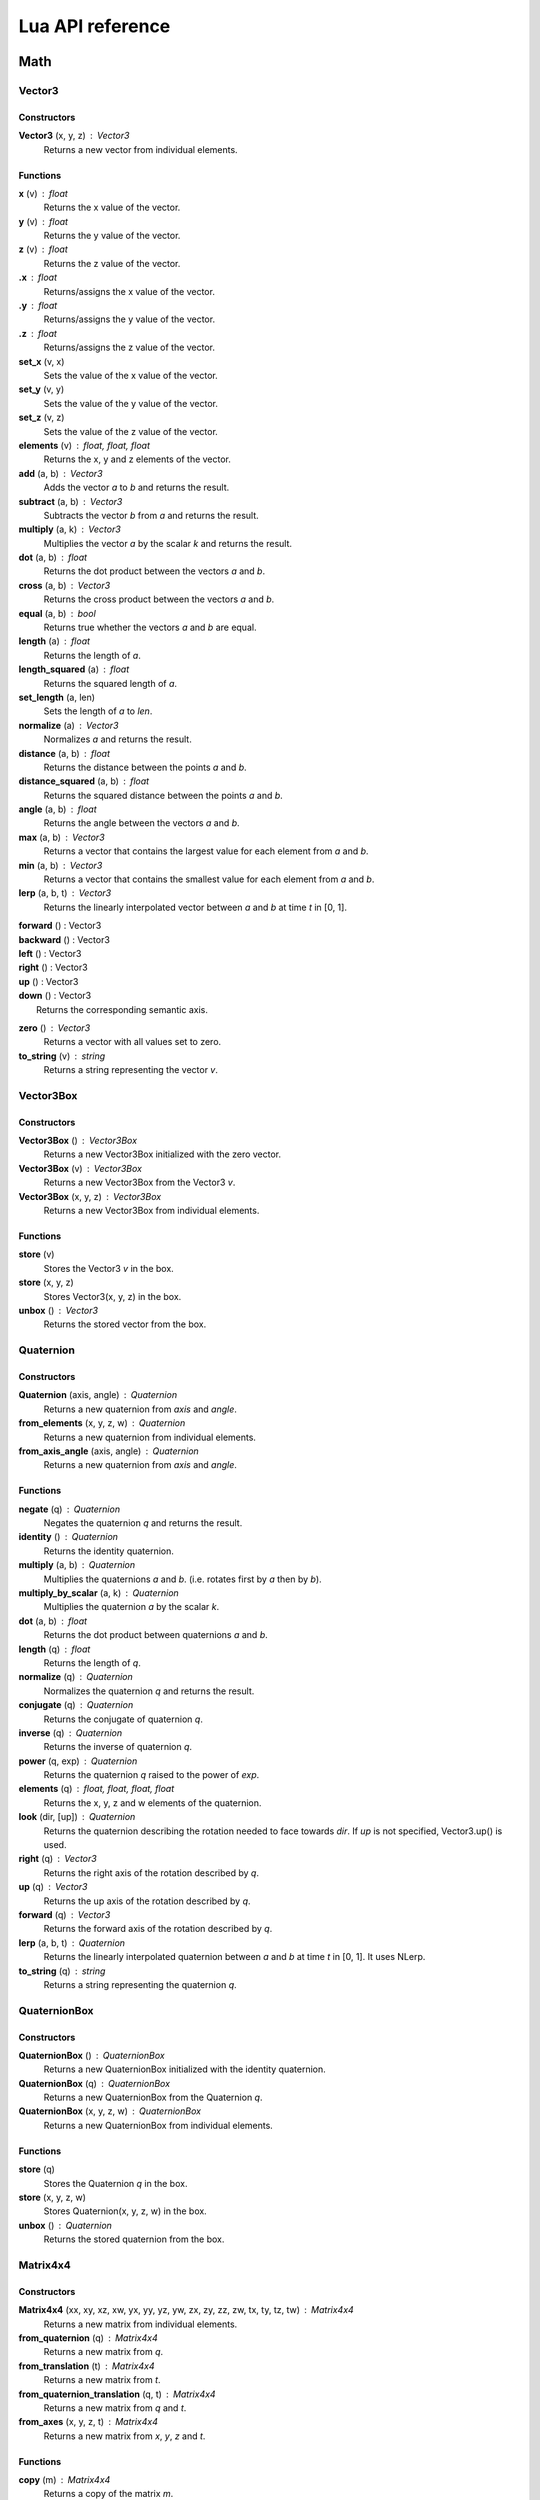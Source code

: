 =================
Lua API reference
=================

Math
====

Vector3
-------

Constructors
~~~~~~~~~~~~

**Vector3** (x, y, z) : Vector3
	Returns a new vector from individual elements.

Functions
~~~~~~~~~

**x** (v) : float
	Returns the x value of the vector.

**y** (v) : float
	Returns the y value of the vector.

**z** (v) : float
	Returns the z value of the vector.

**.x** : float
	Returns/assigns the x value of the vector.

**.y** : float
	Returns/assigns the y value of the vector.

**.z** : float
	Returns/assigns the z value of the vector.

**set_x** (v, x)
	Sets the value of the x value of the vector.

**set_y** (v, y)
	Sets the value of the y value of the vector.

**set_z** (v, z)
	Sets the value of the z value of the vector.

**elements** (v) : float, float, float
	Returns the x, y and z elements of the vector.

**add** (a, b) : Vector3
	Adds the vector *a* to *b* and returns the result.

**subtract** (a, b) : Vector3
	Subtracts the vector *b* from *a* and returns the result.

**multiply** (a, k) : Vector3
	Multiplies the vector *a* by the scalar *k* and returns the result.

**dot** (a, b) : float
	Returns the dot product between the vectors *a* and *b*.

**cross** (a, b) : Vector3
	Returns the cross product between the vectors *a* and *b*.

**equal** (a, b) : bool
	Returns true whether the vectors *a* and *b* are equal.

**length** (a) : float
	Returns the length of *a*.

**length_squared** (a) : float
	Returns the squared length of *a*.

**set_length** (a, len)
	Sets the length of *a* to *len*.

**normalize** (a) : Vector3
	Normalizes *a* and returns the result.

**distance** (a, b) : float
	Returns the distance between the points *a* and *b*.

**distance_squared** (a, b) : float
	Returns the squared distance between the points *a* and *b*.

**angle** (a, b) : float
	Returns the angle between the vectors *a* and *b*.

**max** (a, b) : Vector3
	Returns a vector that contains the largest value for each element from *a* and *b*.

**min** (a, b) : Vector3
	Returns a vector that contains the smallest value for each element from *a* and *b*.

**lerp** (a, b, t) : Vector3
	Returns the linearly interpolated vector between *a* and *b* at time *t* in [0, 1].

| **forward** () : Vector3
| **backward** () : Vector3
| **left** () : Vector3
| **right** () : Vector3
| **up** () : Vector3
| **down** () : Vector3
| 	Returns the corresponding semantic axis.

**zero** () : Vector3
	Returns a vector with all values set to zero.

**to_string** (v) : string
	Returns a string representing the vector *v*.

Vector3Box
----------

Constructors
~~~~~~~~~~~~

**Vector3Box** () : Vector3Box
	Returns a new Vector3Box initialized with the zero vector.

**Vector3Box** (v) : Vector3Box
	Returns a new Vector3Box from the Vector3 *v*.

**Vector3Box** (x, y, z) : Vector3Box
	Returns a new Vector3Box from individual elements.

Functions
~~~~~~~~~

**store** (v)
	Stores the Vector3 *v* in the box.

**store** (x, y, z)
	Stores Vector3(x, y, z) in the box.

**unbox** () : Vector3
	Returns the stored vector from the box.

Quaternion
----------

Constructors
~~~~~~~~~~~~

**Quaternion** (axis, angle) : Quaternion
	Returns a new quaternion from *axis* and *angle*.

**from_elements** (x, y, z, w) : Quaternion
	Returns a new quaternion from individual elements.

**from_axis_angle** (axis, angle) : Quaternion
	Returns a new quaternion from *axis* and *angle*.

Functions
~~~~~~~~~

**negate** (q) : Quaternion
	Negates the quaternion *q* and returns the result.

**identity** () : Quaternion
	Returns the identity quaternion.

**multiply** (a, b) : Quaternion
	Multiplies the quaternions *a* and *b*. (i.e. rotates first by *a* then by *b*).

**multiply_by_scalar** (a, k) : Quaternion
	Multiplies the quaternion *a* by the scalar *k*.

**dot** (a, b) : float
	Returns the dot product between quaternions *a* and *b*.

**length** (q) : float
	Returns the length of *q*.

**normalize** (q) : Quaternion
	Normalizes the quaternion *q* and returns the result.

**conjugate** (q) : Quaternion
	Returns the conjugate of quaternion *q*.

**inverse** (q) : Quaternion
	Returns the inverse of quaternion *q*.

**power** (q, exp) : Quaternion
	Returns the quaternion *q* raised to the power of *exp*.

**elements** (q) : float, float, float, float
	Returns the x, y, z and w elements of the quaternion.

**look** (dir, [up]) : Quaternion
	Returns the quaternion describing the rotation needed to face towards *dir*.
	If *up* is not specified, Vector3.up() is used.

**right** (q) : Vector3
	Returns the right axis of the rotation described by *q*.

**up** (q) : Vector3
	Returns the up axis of the rotation described by *q*.

**forward** (q) : Vector3
	Returns the forward axis of the rotation described by *q*.

**lerp** (a, b, t) : Quaternion
	Returns the linearly interpolated quaternion between *a* and *b* at time *t* in [0, 1].
	It uses NLerp.

**to_string** (q) : string
	Returns a string representing the quaternion *q*.

QuaternionBox
-------------

Constructors
~~~~~~~~~~~~

**QuaternionBox** () : QuaternionBox
	Returns a new QuaternionBox initialized with the identity quaternion.

**QuaternionBox** (q) : QuaternionBox
	Returns a new QuaternionBox from the Quaternion *q*.

**QuaternionBox** (x, y, z, w) : QuaternionBox
	Returns a new QuaternionBox from individual elements.

Functions
~~~~~~~~~

**store** (q)
	Stores the Quaternion *q* in the box.

**store** (x, y, z, w)
	Stores Quaternion(x, y, z, w) in the box.

**unbox** () : Quaternion
	Returns the stored quaternion from the box.

Matrix4x4
---------

Constructors
~~~~~~~~~~~~

**Matrix4x4** (xx, xy, xz, xw, yx, yy, yz, yw, zx, zy, zz, zw, tx, ty, tz, tw) : Matrix4x4
	Returns a new matrix from individual elements.

**from_quaternion** (q) : Matrix4x4
	Returns a new matrix from *q*.

**from_translation** (t) : Matrix4x4
	Returns a new matrix from *t*.

**from_quaternion_translation** (q, t) : Matrix4x4
	Returns a new matrix from *q* and *t*.

**from_axes** (x, y, z, t) : Matrix4x4
	Returns a new matrix from *x*, *y*, *z* and *t*.

Functions
~~~~~~~~~

**copy** (m) : Matrix4x4
	Returns a copy of the matrix *m*.

**add** (a, b) : Matrix4x4
	Adds the matrix *a* to *b* and returns the result.

**subtract** (a, b) : Matrix4x4
	Subtracts the matrix *b* from *a* and returns the result.

**multiply** (a, b) : Matrix4x4
	Multiplies the matrix *a* by *b* and returns the result. (i.e. transforms first by *a* then by *b*)

**transpose** (m) : Matrix4x4
	Transposes the matrix *m* and returns the result.

**invert** (m) : Matrix4x4
	Inverts the matrix *m* and returns the result.

**x** (m) : Vector3
	Returns the x axis of the matrix *m*.

**y** (m) : Vector3
	Returns the y axis of the matrix *m*.

**z** (m) : Vector3
	Returns the z axis of the matrix *m*.

**set_x** (m, x)
	Sets the x axis of the matrix *m*.

**set_y** (m, y)
	Sets the y axis of the matrix *m*.

**set_z** (m, z)
	Sets the z axis of the matrix *m*.

**rotation** (m) : Quaternion
	Returns the rotation portion of the matrix *m*.

**set_rotation** (m, r)
	Sets the rotation portion of the matrix *m*.

**translation** (m) : Vector3
	Returns the translation portion of the matrix *m*.

**set_translation** (m, t)
	Sets the translation portion of the matrix *m*.

**identity** ()
	Returns the identity matrix.

**transform** (m, v) : Vector3
	Transforms the vector *v* by the matrix *m* and returns the result.

**to_string** (m) : string
	Returns a string representing the matrix *m*.

Matrix4x4Box
------------

Constructors
~~~~~~~~~~~~

**Matrix4x4Box** () : Matrix4x4Box
	Returns a new Matrix4x4Box initialized with the identity matrix.

**Matrix4x4Box** (m) : Matrix4x4Box
	Returns a new Matrix4x4Box from the Matrix4x4 *m*.

Functions
~~~~~~~~~

**store** (m)
	Stores the Matrix4x4 *m* in the box.

**unbox** () : Matrix4x4
	Returns the stored matrix from the box.

Color4
------

Constructors
~~~~~~~~~~~~

**Color4** (r, g, b, a) : Color4
	Returns a new Color4 from individual elements.

Functions
~~~~~~~~~

**lerp** (a, b, t) : Color4
	Returns the linearly interpolated color between *a* and *b* at time *t* in [0, 1].

| **black** () : Color4
| **white** () : Color4
| **red** () : Color4
| **green** () : Color4
| **blue** () : Color4
| **yellow** () : Color4
| **orange** () : Color4
|	Returns the corresponding mnemonic color.

**to_string** (c) : string
	Returns a string representing the color *c*.

Math
----

**ray_plane_intersection** (from, dir, point, normal) : float
	Returns the distance along ray (from, dir) to intersection point with plane defined by
	*point* and *normal* or -1.0 if no intersection.

**ray_disc_intersection** (from, dir, center, radius, normal) : float
	Returns the distance along ray (from, dir) to intersection point with disc defined by
	*center*, *radius* and *normal* or -1.0 if no intersection.

**ray_sphere_intersection** (from, dir, center, radius) : float
	Returns the distance along ray (from, dir) to intersection point with sphere defined by
	*center* and *radius* or -1.0 if no intersection.

**ray_obb_intersection** (from, dir, tm, half_extents) : float
	Returns the distance along ray (from, dir) to intersection point with the oriented
	bounding box (tm, half_extents) or -1.0 if no intersection.

**ray_triangle_intersection** (from, dir, v0, v1, v2) : float
	Returns the distance along ray (from, dir) to intersection point with the triangle
	(v0, v1, v2) or -1.0 if no intersection.

UnitManager
===========

**create** ([world]) : UnitId
	Creates a new empty unit. If *world* is specified, the unit will be owned by
	that world.

**destroy** (unit)
	Destroys the given *unit*.

**alive** (unit) : bool
	Returns whether the unit is alive.

World
=====

**spawn_unit** (world, name, [position, rotation]) : UnitId
	Spawns a new instance of the unit *name* at the given *position* and *rotation*.

**spawn_empty_unit** (world) : UnitId
	Spawns a new empty unit and returns its id.

**destroy_unit** (world, unit)
	Destroys the given *unit*.

**num_units** (world) : int
	Returns the number of units in the *world*.

**units** (world) : table
	Returns all the the units in the world in a table.

**update_animations** (world, dt)
	Update all animations with *dt*.

**update_scene** (world, dt)
	Updates the scene with *dt*.

**update** (world, dt)
	Updates the world with *dt*.

**create_debug_line** (world, depth_test) : DebugLine
	Creates a new DebugLine. *depth_test* controls whether to
	enable depth test when rendering the lines.

**destroy_debug_line** (world, line)
	Destroys the debug *line*.

**create_screen_gui** (world) : Gui
	Creates a new Gui.

**scene_graph** (world) : SceneGraph
	Returns the scene graph.

**render_world** (world) : RenderWorld
	Returns the render sub-world.

**physics_world** (world) : PhysicsWorld
	Returns the physics sub-world.

**sound_world** (world) : SoundWorld
	Returns the sound sub-world.

**animation_state_machine** (world) : AnimationStateMachine
	Returns the animation state machine.

Camera
------

**camera_create** (world, unit, projection, fov, far_range, near_range, pose) : Id
	Creates a new camera for *unit* and returns its id.
	Projection can be either ``orthographic`` or ``perspective``.

**camera_instances** (world, unit) : Id
	Returns the IDs for all the cameras of the *unit*.

**camera_set_projection_type** (world, unit, projection)
	Sets the projection type of the camera.
	Projection can be either ``orthographic`` or ``perspective``.

**camera_projection_type** (world, unit) : string
	Returns the projection type of the camera.
	It can be either ``orthographic`` or ``perspective``.

**camera_fov** (world, unit) : float
	Returns the field-of-view of the camera in degrees.

**camera_set_fov** (world, unit, fov)
	Sets the field-of-view of the camera in degrees.

**camera_near_clip_distance** (world, unit) : float
	Returns the near clip distance of the camera.

**camera_set_near_clip_distance** (world, unit, near)
	Sets the near clip distance of the camera.

**camera_far_clip_distance** (world, unit) : float
	Returns the far clip distance of the camera.

**camera_set_far_clip_distance** (world, unit, far)
	Sets the far clip distance of the camera.

**camera_set_orthographic_size** (world, unit, half_size)
	Sets the vertical *half_size* of the orthographic view volume.
	The horizontal size is proportional to the viewport's aspect ratio.

**camera_screen_to_world** (world, unit, pos) : Vector3
	Returns *pos* from screen-space to world-space coordinates.

**camera_world_to_screen** (world, unit, pos) : Vector3
	Returns *pos* from world-space to screen-space coordinates.

Sound
-----

**play_sound** (world, name, [loop, volume, position, range]) : SoundInstanceId
	Plays the sound with the given *name* at the given *position*, with the given
	*volume* and *range*. *loop* controls whether the sound must loop or not.

**stop_sound** (world, id)
	Stops the sound with the given *id*.

**link_sound** (world, id, unit, node)
	Links the sound *id* to the *node* of the given *unit*.
	After this call, the sound *id* will follow the unit *unit*.

**set_listener_pose** (world, pose)
	Sets the *pose* of the listener.

**set_sound_position** (world, id, position)
	Sets the *position* of the sound *id*.

**set_sound_range** (world, id, range)
	Sets the *range* of the sound *id*.

**set_sound_volume** (world, id, volume)
	Sets the *volume* of the sound *id*.

Level
-----

**load_level** (world, name, [pos, rot]) : Level
	Loads the level *name* into the world at the given *position* and *rotation*.

SceneGraph
==========

**create** (sg, unit, position, rotation, scale) : Id
	Creates the transform for the *unit* and returns its ID.

**destroy** (sg, unit, id)
	Destroys the transform for the *unit*. The transform *id* is ignored.

**instances** (sg, unit) : Id
	Returns the IDs for all the transforms of the *unit*.

**local_position** (sg, unit) : Vector3
	Returns the local position of the *unit*.

**local_rotation** (sg, unit) : Quaternion
	Returns the local rotation of the *unit*.

**local_scale** (sg, unit) : Vector3
	Returns the local scale of the *unit*.

**local_pose** (sg, unit) : Matrix4x4
	Returns the local pose of the *unit*.

**world_position** (sg, unit) : Vector3
	Returns the world position of the *unit*.

**world_rotation** (sg, unit) : Quaternion
	Returns the world rotation of the *unit*.

**world_pose** (sg, unit) : Matrix4x4
	Returns the world pose of the *unit*.

**set_local_position** (sg, unit, position)
	Sets the local *position* of the *unit*.

**set_local_rotation** (sg, unit, rotation)
	Sets the local *rotation* of the *unit*.

**set_local_scale** (sg, unit, scale)
	Sets the local *scale* of the *unit*.

**set_local_pose** (sg, unit, pose)
	Sets the local *pose* of the *unit*.

**link** (sg, child, parent)
	Links the unit *child* to the unit *parent*.

**unlink** (sg, unit)
	Unlinks the *unit* from its parent if it has any.
	After unlinking, the @a unit's local pose is set to its previous world pose.

Material
========

**set_float** (material, name, value)
	Sets the *value* of the variable *name*.

**set_vector2** (material, name, value)
	Sets the *value* of the variable *name*.

**set_vector3** (material, name, value)
	Sets the *value* of the variable *name*.

RenderWorld
===========

**enable_debug_drawing** (rw, enable)
	Sets whether to *enable* debug drawing.

Mesh
----

**mesh_create** (rw, unit, mesh_resource, geometry_name, material_resource, visible, pose) : Id
	Creates a new mesh instance for *unit* and returns its id.

**mesh_destroy** (rw, id)
	Destroys the mesh *id*.

**mesh_instances** (rw, unit) : Id
	Returns the IDs for all the meshes of the *unit*.

**mesh_obb** (rw, id) : Matrix4x4, Vector3
	Returns the OBB of the mesh *id* as (pose, half_extents).

**mesh_raycast** (rw, id, from, dir) : float
	Returns the distance along ray (from, dir) to intersection point with the mesh *id* or -1.0 if no intersection.

Sprite
------

**sprite_create** (rw, unit, sprite_resource, material_resource, visible, pose) : Id
	Creates a new sprite instance for the *unit* and returns its id.

**sprite_destroy** (rw, unit)
	Destroys the sprite of the *unit*.

**sprite_instances** (rw, unit) : Id
	Returns the IDs for all the sprites of the *unit*.

**sprite_set_frame** (rw, unit, index)
	Sets the frame *index* of the sprite.

**sprite_set_visible** (rw, unit, visible)
	Sets whether the sprite is *visible*.

**sprite_flip_x** (rw, unit, flip)
	Sets whether to flip the sprite on the x-axis.

**sprite_flip_y** (rw, unit, flip)
	Sets whether to flip the sprite on the y-axis.

**sprite_set_layer** (rw, unit, layer)
	Sets the layer of the sprite.

**sprite_set_depth** (rw, unit, depth)
	Sets the depth of the sprite.

**sprite_obb** (rw, unit) : Matrix4x4, Vector3
	Returns the OBB of the sprite as (pose, half_extents).

**sprite_raycast** (rw, unit, from, dir) : float
	Returns the distance along ray (from, dir) to intersection point with the sprite or -1.0 if no
	intersection.

Light
-----

**light_create** (rw, unit, type, range, intensity, spot_angle, color, pose) : Id
	Creates a new light for the *unit* and returns its id.
	Type can be either ``directional``, ``omni`` or ``spot``.

**light_destroy** (rw, unit)
	Destroys the light of the *unit*.

**light_instances** (rw, unit) : Id
	Returns the IDs for all the lights of the *unit*.

**light_type** (rw, unit) : string
	Returns the type of the light of the *unit*.
	It can be either ``directional``, ``omni`` or ``spot``.

**light_color** (rw, unit) : Color4
	Returns the color of the light.

**light_range** (rw, unit) : float
	Returns the range of the light.

**light_intensity** (rw, unit) : float
	Returns the intensity of the light.

**light_spot_angle** (rw, unit) : float
	Returns the spot angle of the light.

**light_set_type** (rw, unit, type)
	Sets the *type* of the light.

**light_set_color** (rw, unit, color)
	Sets the *color* of the light.

**light_set_range** (rw, unit, range)
	Sets the *range* of the light.

**light_set_intensity** (rw, unit, intensity)
	Sets the *intensity* of the light.

**light_set_spot_angle** (rw, unit, angle)
	Sets the spot *angle* of the light.

**light_debug_draw** (rw, unit, debug_line)
	Fills *debug_line* with debug lines from the light.

PhysicsWorld
=============

**gravity** (pw) : Vector3
	Returns the gravity.

**set_gravity** (pw, gravity)
	Sets the gravity.

**raycast** (pw, from, dir, length, mode) : table
	Returns the actors which intersects the raycast.
	Mode can be either ``closest`` or ``all``.

**enable_debug_drawing** (pw, enable)
	Sets whether to *enable* debug drawing.

Actor
-----

**actor_instances** (pw, unit) : Id
	Returns the IDs for all the actors of the *unit*.

**actor_world_position** (pw, actor) : Vector3
	Returns the world position of the actor.

**actor_world_rotation** (pw, actor) : Quaternion
	Returns the world rotation of the actor.

**actor_world_pose** (pw, actor) : Matrix4x4
	Returns the world pose of the actor.

**actor_teleport_world_position** (pw, actor, position)
	Teleports the actor to the given world position.

**actor_teleport_world_rotation** (pw, actor, rotation)
	Teleports the actor to the given world rotation.

**actor_teleport_world_pose** (pw, actor, pose)
	Teleports the actor to the given world pose.

**actor_center_of_mass** (pw, actor) : Vector3
	Returns the center of mass of the actor.

**actor_enable_gravity** (pw, actor)
	Enables gravity for the actor.

**actor_disable_gravity** (pw, actor)
	Disables gravity for the actor.

**actor_enable_collision** (pw, actor)
	Enables collision detection for the actor.

**actor_disable_collision** (pw, actor)
	Disables collision detection for the actor.

**actor_set_collision_filter** (pw, actor, name)
	Sets the collision filter of the actor.

**actor_set_kinematic** (pw, actor, kinematic)
	Sets whether the actor is kinematic or not.
	Note that this call has no effect on static actors.

**actor_is_static** (pw, actor) : bool
	Returns whether the actor is static.

**actor_is_dynamic** (pw, actor) bool
	Returns whether the actor is dynamic.

**actor_is_kinematic** (pw, actor) : bool
	Returns whether the actor is kinematic (keyframed).

**actor_is_nonkinematic** (pw, actor) : bool
	Returns whether the actor is nonkinematic (i.e. dynamic and not kinematic).

**actor_linear_damping** (pw, actor) : float
	Returns the linear damping of the actor.

**actor_set_linear_damping** (pw, actor, damping)
	Sets the linear damping of the actor.

**actor_angular_damping** (pw, actor) : float
	Returns the angular damping of the actor.

**actor_set_angular_damping** (pw, actor, rate)
	Sets the angular damping of the actor.

**actor_linear_velocity** (pw, actor) : Vector3
	Returns the linear velocity of the actor.

**actor_set_linear_velocity** (pw, actor, velocity)
	Sets the linear velocity of the actor.
	Note that this call only affects nonkinematic actors.

**actor_angular_velocity** (pw, actor) : Vector3
	Returns the angular velocity of the actor.

**actor_set_angular_velocity** (pw, actor, velocity)
	Sets the angular velocity of the actor.
	Note that this call only affects nonkinematic actors.

**actor_add_impulse** (pw, actor, impulse)
	Adds a linear impulse (acting along the center of mass) to the actor.
	Note that this call only affects nonkinematic actors.

**actor_add_impulse_at** (pw, actor, impulse, position)
	Adds a linear impulse (acting along the world position *pos*) to the actor.
	Note that this call only affects nonkinematic actors.

**actor_add_torque_impulse** (pw, actor, impulse)
	Adds a torque impulse to the actor.

**actor_push** (pw, actor, velocity, mass)
	Pushes the actor as if it was hit by a point object with the given *mass*
	travelling at the given *velocity*.
	Note that this call only affects nonkinematic actors.

**actor_push_at** (pw, actor, velocity, mass, position)
	Like push() but applies the force at the world position *pos*.
	Note that this call only affects nonkinematic actors.

**actor_is_sleeping** (pw, actor) : bool
	Returns whether the actor is sleeping.

**actor_wake_up** (pw, actor)
	Wakes the actor up.

SoundWorld
===========

**stop_all** (sound_world)
	Stops all the sounds in the world.

**pause_all** (sound_world)
	Pauses all the sounds in the world

**resume_all** (sound_world)
	Resumes all previously paused sounds in the world.

**is_playing** (sound_world, id) : bool
	Returns whether the sound *id* is playing.

AnimationStateMachine
=====================

**variable_id** (state_machine, unit, name) : Id
	Returns the ID of the variable *name* in the *state_machine*.

**variable** (state_machine, unit, variable_id) : number
	Returns the value of the *variable_id* in the *state_machine*.

**set_variable** (state_machine, unit, variable_id, value)
	Sets the *value* of the *variable_id* in the *state_machine*.

**trigger** (state_machine, unit, name)
	Triggers the event *name* in the *state_machine*.

ResourcePackage
================

**load** (package)
	Loads all the resources in the package.
	Note that the resources are not immediately available after the call is made,
	instead, you have to poll for completion with has_loaded().

**unload** (package)
	Unloads all the resources in the package.

**flush** (package)
	Waits until the package has been loaded.

**has_loaded** (package) : bool
	Returns whether the package has been loaded.

Device
======

**argv** () : table
	Returns a table containing the command line parameters the engine was started with.

**platform** () : string
	Returns a string identifying what platform the engine is running on.
	It can be either ``android``, ``linux`` or ``windows``

**architecture** () : string
	Returns a string identifying what architecture the engine is running on.
	It can be either ``32-bit`` or ``64-bit``.

**version** () : string
	Returns a string identifying the engine version.
	The form is "major.minor.micro".

**quit** ()
	Quits the application.

**resolution** () : float, float
	Returns the main window resolution (width, height).

**create_world** () : World
	Creates a new world.

**destroy_world** (world)
	Destroys the given *world*.

**render** (world, camera)
	Renders *world* using *camera*.

**create_resource_package** (name) : ResourcePackage
	Returns the resource package with the given *package_name* name.

**destroy_resource_package** (package)
	Destroy a previously created resource *package*.
	Note that to unload the resources loaded by the package, you have to call
	ResourcePackage.unload() first.

**console_send** (table)
	Sends the given lua *table* to clients connected to the engine.
	Values can be either ``nil``, bool, number, string, table, array, Vector2, Vector3, Quaternion, Matrix4x4 or Color4.

**can_get** (type, name) : bool
	Returns whether the resource (type, name) is loaded.
	When resource autoload is enabled it always returns true.

**enable_resource_autoload** (enable)
	Sets whether resources should be automatically loaded when accessed.

**temp_count** () : int, int, int
	Returns the number of temporary objects used by Lua.

**set_temp_count** (nv, nq, nm)
	Sets the number of temporary objects used by Lua.

**guid** () : string
	Returns a new GUID.

Gui
===

**move** (pos)
	Moves the Gui to *pos*.

**triangle** (a, b, c, color)
	Draws a triangle defined by vertices *a*, *b* and *c*.

**rect** (pos, size, color)
	Draws a rectangle.

**image** (pos, size, material_resource, color)
	Draws an image.

**image_uv** (pos, size, uv0, uv1, material_resource, color)
	Draws an image with explicit UV coordinates.

**text** (pos, font_size, str, font_resource, material_resource, color)
	Draws text.

DebugLine
=========

**add_line** (debug_line, start, end, color)
	Adds a line from *start* to *end* with the given *color*.

**add_axes** (debug_line, tm, length)
	Adds lines for each axis with the given *length*.

**add_arc** (debug_line, center, radius, plane_normal, midpoint_normal, color, [circle_segments = 36]);
	Adds an arc at *center* with the given *radius* and *plane_normal* and *midpoint_normal* vectors.

**add_circle** (debug_line, center, radius, normal, color, [segments = 36])
	Adds a circle at *center* with the given *radius* and *normal* vector.

**add_cone** (debug_line, from, to, radius, color, [segments = 36])
	Adds a cone with the base centered at *from* and the tip at *to*.

**add_sphere** (debug_line, center, radius, color, [segments = 36])
	Adds a sphere at *center* with the given *radius*.

**add_obb** (debug_line, tm, half_extents, color)
	Adds an orientd bounding box. *tm* describes the position and orientation of
	the box. *half_extents* describes the size of the box along the axis.

**add_frustum** (debug_line, mvp, color)
	Adds a frustum defined by *mvp*.

**add_unit** (debug_line, tm, name, color)
	Adds the meshes from the unit *name*.

**reset** (debug_line)
	Resets all the lines.

**submit** (debug_line)
	Submits the lines to renderer for drawing.

Input
=====

Keyboard
--------

**name** () : string
	Returns the name of keyboard.

**connected** () : bool
	Returns whether the keyboard is connected and functioning.

**num_buttons** () : int
	Returns the number of buttons of the keyboard.

**num_axes** () : int
	Returns the number of axes of the keyboard.

**pressed** (id) : bool
	Returns whether the button *id* is pressed in the current frame.

**released** (id) : bool
	Returns whether the button *id* is released in the current frame.

**any_pressed** () : bool
	Returns whether any button is pressed in the current frame.

**any_released** () : bool
	Returns whether any button is released in the current frame.

**button_name** (id) : string
	Returns the name of the button *id*.

**button_id** (name) : int
	Returns the *id* of the button *name* or ``nil`` if no matching button is found.

Keyboard Button Names
~~~~~~~~~~~~~~~~~~~~~

* ``tab``, ``enter``, ``escape``, ``space``, ``backspace``
* ``num_lock``, ``numpad_enter``, ``numpad_.``, ``numpad_*``, ``numpad_+``, ``numpad_-``, ``numpad_/``, ``numpad_0``, ``numpad_1``, ``numpad_2``, ``numpad_3``, ``numpad_4``, ``numpad_5``, ``numpad_6``, ``numpad_7``, ``numpad_8``, ``numpad_9``
* ``f1``, ``f2``, ``f3``, ``f4``, ``f5``, ``f6``, ``f7``, ``f8``, ``f9``, ``f10``, ``f11``, ``f12``
* ``home``, ``left``, ``up``, ``right``, ``down``, ``page_up``, ``page_down``, ``ins``, ``del``, ``end``
* ``ctrl_left``, ``ctrl_right``, ``shift_left``, ``shift_right``, ``caps_lock``, ``alt_left``, ``alt_right``, ``super_left``, ``super_right``
* ``0``, ``1``, ``2``, ``3``, ``4``, ``5``, ``6``, ``7``, ``8``, ``9``
* ``a``, ``b``, ``c``, ``d``, ``e``, ``f``, ``g``, ``h``, ``i``, ``j``, ``k``, ``l``, ``m``, ``n``, ``o``, ``p``, ``q``, ``r``, ``s``, ``t``, ``u``, ``v``, ``w``, ``x``, ``y``, ``z``

Keyboard Axis Names
~~~~~~~~~~~~~~~~~~~

None.

Mouse
-----

**name** () : string
	Returns the name of the mouse.

**connected** () : bool
	Returns whether the mouse is connected and functioning.

**num_buttons** () : int
	Returns the number of buttons of the mouse.

**num_axes** () : int
	Returns the number of axes of the mouse.

**pressed** (id) : bool
	Returns whether the button *id* is pressed in the current frame.

**released** (id) : bool
	Returns whether the button *id* is released in the current frame.

**any_pressed** () : bool
	Returns whether any button is pressed in the current frame.

**any_released** () : bool
	Returns whether any button is released in the current frame.

**axis** (id) : Vector3
	Returns the value of the axis *id*.

**button_name** (id) : string
	Returns the name of the button *id*.

**axis_name** (id) : string
	Returns the name of the axis *id*.

**button_id** (name) : int
	Returns the *id* of the button *name* or ``nil`` if no matching button is found.

**axis_id** (name) : int
	Returns the *id* of the axis *name* or ``nil`` if no matching axis is found.

Mouse Button Names
~~~~~~~~~~~~~~~~~~

``left``, ``middle``, ``right``, ``extra_1``, ``extra_2``

Mouse Axis Names
~~~~~~~~~~~~~~~~

* ``cursor``: Returns the cursor position (x, y) in screen coordinates.
* ``cursor_delta``: Returns the delta of the cursor position (x, y) since last frame.
* ``wheel``: Returns the movement of the mouse wheel in the y axis. Positive values of y mean upward scrolling, negative values mean downward scrolling.

Touch
-----

**name** () : string
	Returns the name of the touch.

**connected** () : bool
	Returns whether the touch is connected and functioning.

**num_buttons** () : int
	Returns the number of buttons of the touch.

**num_axes** () : int
	Returns the number of axes of the touch.

**pressed** (id) : bool
	Returns whether the button *id* is pressed in the current frame.

**released** (id) : bool
	Returns whether the button *id* is released in the current frame.

**any_pressed** () : bool
	Returns whether any button is pressed in the current frame.

**any_released** () : bool
	Returns whether any button is released in the current frame.

**axis** (id) : Vector3
	Returns the value of the axis *id*.

**button_name** (id) : string
	Returns the name of the button *id*.

**axis_name** (id) : string
	Returns the name of the axis *id*.

**button_id** (name) : int
	Returns the *id* of the button *name* or ``nil`` if no matching button is found.

**axis_id** (name) : int
	Returns the *id* of the axis *name* or ``nil`` if no matching axis is found.

Pad1, Pad2, Pad3, Pad4
----------------------

**name** () : string
	Returns the name of the pad.

**connected** () : bool
	Returns whether the pad is connected and functioning.

**num_buttons** () : int
	Returns the number of buttons of the pad.

**num_axes** () : int
	Returns the number of axes of the pad.

**pressed** (id) : bool
	Returns whether the button *id* is pressed in the current frame.

**released** (id) : bool
	Returns whether the button *id* is released in the current frame.

**any_pressed** () : bool
	Returns whether any button is pressed in the current frame.

**any_released** () : bool
	Returns whether any button is released in the current frame.

**axis** (id) : Vector3
	Returns the value of the axis *id*.

**button_name** (id) : string
	Returns the name of the button *id*.

**axis_name** (id) : string
	Returns the name of the axis *id*.

**button_id** (name) : int
	Returns the *id* of the button *name* or ``nil`` if no matching button is found.

**axis_id** (name) : int
	Returns the *id* of the axis *name* or ``nil`` if no matching axis is found.

Pad Button Names
~~~~~~~~~~~~~~~~

* ``up``, ``down``, ``left``, ``right``
* ``start``, ``back``, ``guide``
* ``thumb_left``, ``thumb_right``
* ``shoulder_left``, ``shoulder_right``
* ``a``, ``b``, ``x``, ``y``

Pad Axis Names
~~~~~~~~~~~~~~

* ``left``, ``right``: Returns the direction (x, y) of the left or right thumbstick [-1; +1]. The z element represents the left or right trigger [0; +1].

Profiler
========

**enter_scope** (name)
	Starts a new profile scope with the given *name*.

**leave_scope** ()
	Ends the last profile scope.

**record** (name, value)
	Records *value* with the given *name*. Value can be either number or Vector3.

Display
=======

**modes** () : table
	Returns an array of display modes. See `Display Mode`_.

**set_mode** (id)
	Sets the display mode *id*.
	The initial display mode is automatically reset when the program terminates.

Display Mode
------------

Display mode is a lua table with 3 fields:

* ``id``: The id of the display mode.
* ``width``: The width of the display mode.
* ``height``: The height of the display mode.

Window
======

**show** ()
	Shows the window.

**hide** ()
	Hides the window.

**resize** (width, height)
	Resizes the window to *width* and *height*.

**move** (x, y)
	Moves the window to *x* and *y*.

**minimize** ()
	Minimizes the window.

**restore** ()
	Restores the window.

**title** () : string
	Returns the title of the window.

**set_title** (title)
	Sets the title of the window.

**show_cursor** (show)
	Sets whether to *show* the cursor.
